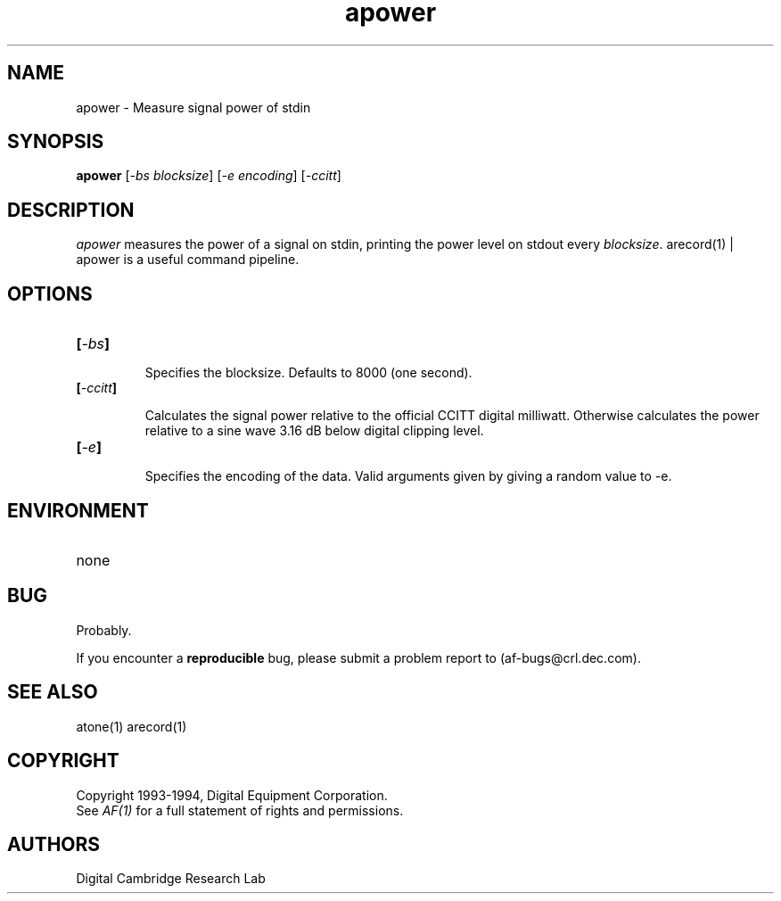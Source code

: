 .TH apower 1 "Release 1"  "AF Version 3"
.SH NAME
apower - Measure signal power of stdin
.SH SYNOPSIS
.B
apower
[\fI-bs\fP \fIblocksize\fP] 
[\fI-e\fP \fIencoding\fP] 
[\fI-ccitt\fP] 
.SH DESCRIPTION
.PP
\fIapower\fP 
measures the power of a signal on stdin, printing the power
level on stdout every \fIblocksize\fP.  arecord(1) | apower is
a useful command pipeline.
.SH OPTIONS
.TP
.B [\fI-bs\fP]
.IP
Specifies the blocksize.  Defaults to 8000 (one second).
.TP
.B [\fI-ccitt\fP]
.IP
Calculates the signal power relative to the official CCITT digital milliwatt.
Otherwise calculates the power relative to a sine wave 3.16 dB below
digital clipping level.
.TP
.B [\fI-e\fP]
.IP
Specifies the encoding of the data. Valid arguments given by giving a
random value to -e.
.SH ENVIRONMENT
.TP 15
none
.SH BUG
Probably.
.PP
If you encounter a \fBreproducible\fP bug, please submit a problem report to
(af-bugs@crl.dec.com).
.SH "SEE ALSO"
atone(1) arecord(1)
.SH COPYRIGHT
Copyright 1993-1994, Digital Equipment Corporation.
.br
See \fIAF(1)\fP for a full statement of rights and permissions.
.SH AUTHORS
Digital Cambridge Research Lab
